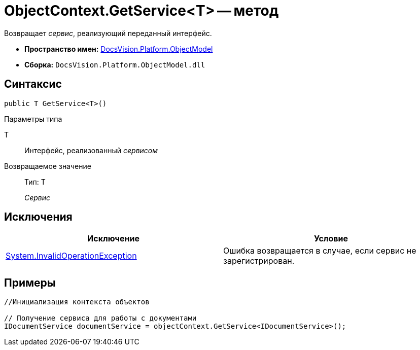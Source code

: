= ObjectContext.GetService<T> -- метод

Возвращает _сервис_, реализующий переданный интерфейс.

* *Пространство имен:* xref:api/DocsVision/Platform/ObjectModel/ObjectModel_NS.adoc[DocsVision.Platform.ObjectModel]
* *Сборка:* `DocsVision.Platform.ObjectModel.dll`

== Синтаксис

[source,csharp]
----
public T GetService<T>()
----

Параметры типа

T::
Интерфейс, реализованный _сервисом_

Возвращаемое значение::
Тип: T
+
_Сервис_

== Исключения

[cols=",",options="header"]
|===
|Исключение |Условие
|http://msdn.microsoft.com/ru-ru/library/system.invalidoperationexception.aspx[System.InvalidOperationException] |Ошибка возвращается в случае, если сервис не зарегистрирован.
|===

== Примеры

[source,csharp]
----
//Инициализация контекста объектов

// Получение сервиса для работы с документами
IDocumentService documentService = objectContext.GetService<IDocumentService>();   
----

